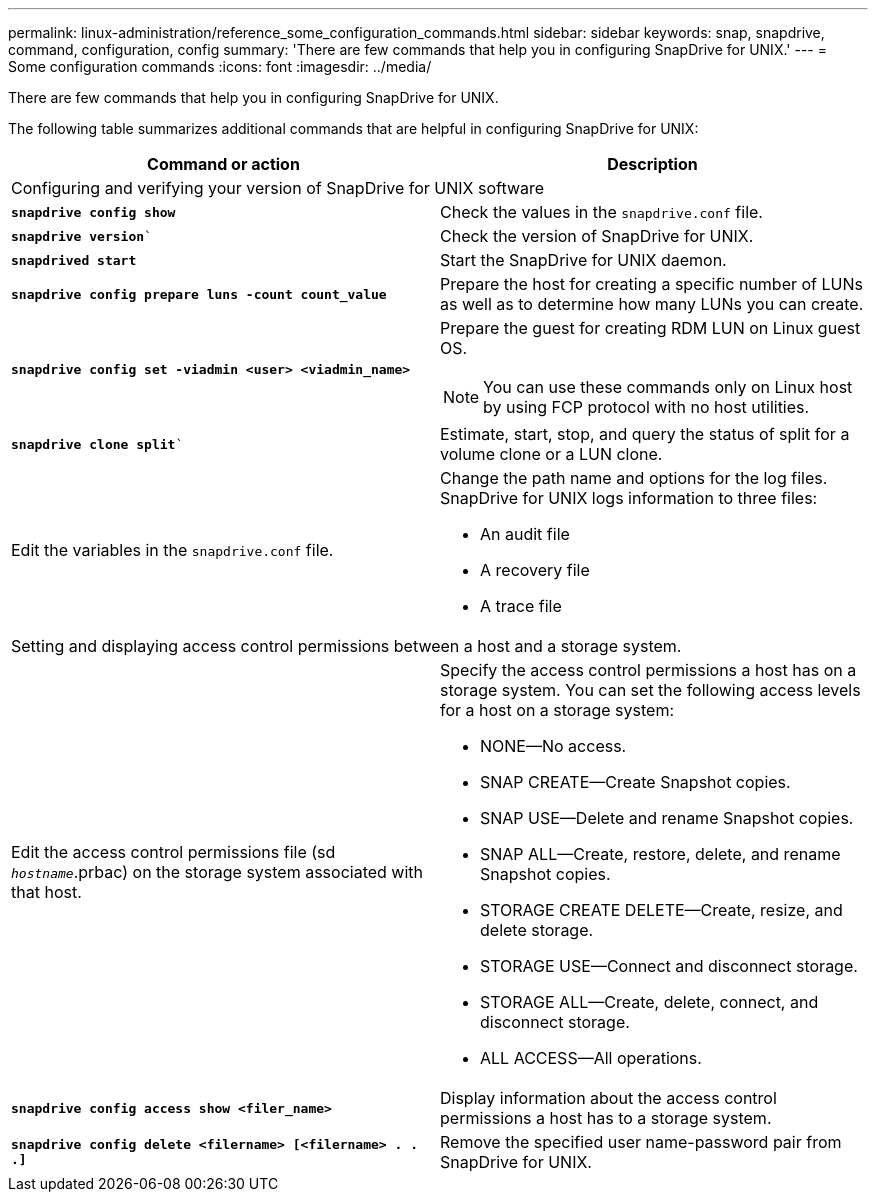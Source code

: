 ---
permalink: linux-administration/reference_some_configuration_commands.html
sidebar: sidebar
keywords: snap, snapdrive, command, configuration, config
summary: 'There are few commands that help you in configuring SnapDrive for UNIX.'
---
= Some configuration commands
:icons: font
:imagesdir: ../media/

[.lead]
There are few commands that help you in configuring SnapDrive for UNIX.

The following table summarizes additional commands that are helpful in configuring SnapDrive for UNIX:

[options="header"]
|===
| Command or action| Description
2+a|
Configuring and verifying your version of SnapDrive for UNIX software
a|
`*snapdrive config show*`
a|
Check the values in the `snapdrive.conf` file.
a|
`*snapdrive version*``
a|
Check the version of SnapDrive for UNIX.
a|
`*snapdrived start*`
a|
Start the SnapDrive for UNIX daemon.
a|
`*snapdrive config prepare luns -count count_value*`
a|
Prepare the host for creating a specific number of LUNs as well as to determine how many LUNs you can create.
a|
`*snapdrive config set -viadmin <user> <viadmin_name>*`
a|
Prepare the guest for creating RDM LUN on Linux guest OS.

NOTE: You can use these commands only on Linux host by using FCP protocol with no host utilities.

a|
`*snapdrive clone split*``
a|
Estimate, start, stop, and query the status of split for a volume clone or a LUN clone.

a|
Edit the variables in the `snapdrive.conf` file.
a|
Change the path name and options for the log files. SnapDrive for UNIX logs information to three files:

* An audit file
* A recovery file
* A trace file

2+a|
Setting and displaying access control permissions between a host and a storage system.
a|
Edit the access control permissions file (sd `_hostname_`.prbac) on the storage system associated with that host.
a|
Specify the access control permissions a host has on a storage system. You can set the following access levels for a host on a storage system:

* NONE--No access.
* SNAP CREATE--Create Snapshot copies.
* SNAP USE--Delete and rename Snapshot copies.
* SNAP ALL--Create, restore, delete, and rename Snapshot copies.
* STORAGE CREATE DELETE--Create, resize, and delete storage.
* STORAGE USE--Connect and disconnect storage.
* STORAGE ALL--Create, delete, connect, and disconnect storage.
* ALL ACCESS--All operations.

a|
`*snapdrive config access show <filer_name>*`
a|
Display information about the access control permissions a host has to a storage system.
a|
`*snapdrive config delete <filername> [<filername> . . .]*`
a|
Remove the specified user name-password pair from SnapDrive for UNIX.
|===
